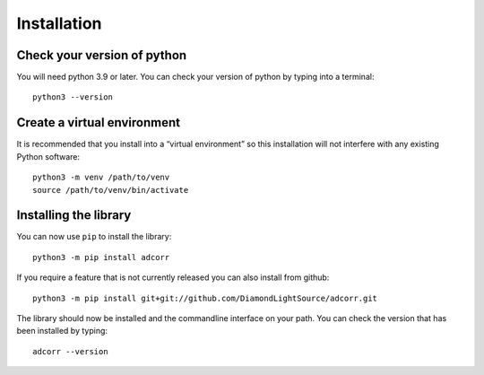Installation
============

Check your version of python
----------------------------

You will need python 3.9 or later. You can check your version of python by
typing into a terminal::

    python3 --version


Create a virtual environment
----------------------------

It is recommended that you install into a “virtual environment” so this
installation will not interfere with any existing Python software::

    python3 -m venv /path/to/venv
    source /path/to/venv/bin/activate


Installing the library
----------------------

You can now use ``pip`` to install the library::

    python3 -m pip install adcorr

If you require a feature that is not currently released you can also install
from github::

    python3 -m pip install git+git://github.com/DiamondLightSource/adcorr.git

The library should now be installed and the commandline interface on your path.
You can check the version that has been installed by typing::

    adcorr --version
